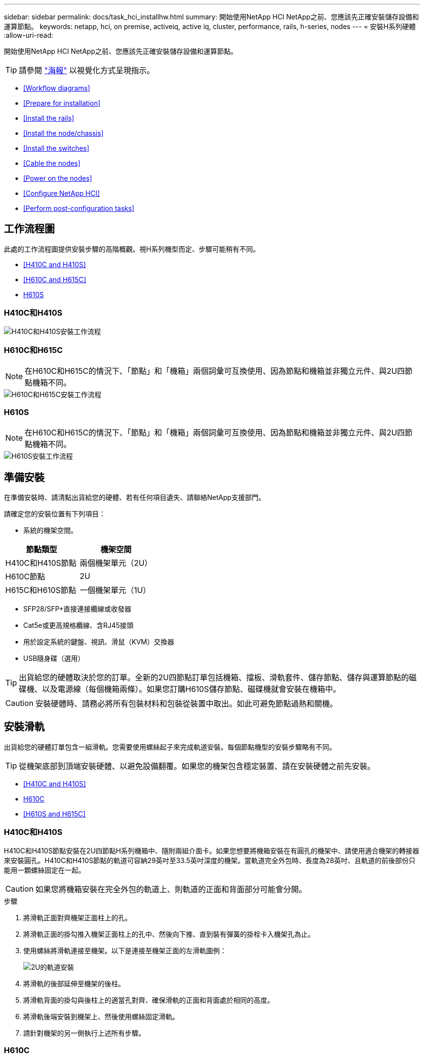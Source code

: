 ---
sidebar: sidebar 
permalink: docs/task_hci_installhw.html 
summary: 開始使用NetApp HCI NetApp之前、您應該先正確安裝儲存設備和運算節點。 
keywords: netapp, hci, on premise, activeiq, active iq, cluster, performance, rails, h-series, nodes 
---
= 安裝H系列硬體
:allow-uri-read: 


[role="lead"]
開始使用NetApp HCI NetApp之前、您應該先正確安裝儲存設備和運算節點。


TIP: 請參閱 link:../media/hseries-isi.pdf["海報"^] 以視覺化方式呈現指示。

* <<Workflow diagrams>>
* <<Prepare for installation>>
* <<Install the rails>>
* <<Install the node/chassis>>
* <<Install the switches>>
* <<Cable the nodes>>
* <<Power on the nodes>>
* <<Configure NetApp HCI>>
* <<Perform post-configuration tasks>>




== 工作流程圖

此處的工作流程圖提供安裝步驟的高階概觀。視H系列機型而定、步驟可能稍有不同。

* <<H410C and H410S>>
* <<H610C and H615C>>
* <<H610S>>




=== H410C和H410S

image::workflow_h410c.PNG[H410C和H410S安裝工作流程]



=== H610C和H615C


NOTE: 在H610C和H615C的情況下、「節點」和「機箱」兩個詞彙可互換使用、因為節點和機箱並非獨立元件、與2U四節點機箱不同。

image::workflow_h610c.png[H610C和H615C安裝工作流程]



=== H610S


NOTE: 在H610C和H615C的情況下、「節點」和「機箱」兩個詞彙可互換使用、因為節點和機箱並非獨立元件、與2U四節點機箱不同。

image::workflow_h610s.png[H610S安裝工作流程]



== 準備安裝

在準備安裝時、請清點出貨給您的硬體、若有任何項目遺失、請聯絡NetApp支援部門。

請確定您的安裝位置有下列項目：

* 系統的機架空間。


[cols="2*"]
|===
| 節點類型 | 機架空間 


| H410C和H410S節點 | 兩個機架單元（2U） 


| H610C節點 | 2U 


| H615C和H610S節點 | 一個機架單元（1U） 
|===
* SFP28/SFP+直接連接纜線或收發器
* Cat5e或更高規格纜線、含RJ45接頭
* 用於設定系統的鍵盤、視訊、滑鼠（KVM）交換器
* USB隨身碟（選用）



TIP: 出貨給您的硬體取決於您的訂單。全新的2U四節點訂單包括機箱、擋板、滑軌套件、儲存節點、儲存與運算節點的磁碟機、以及電源線（每個機箱兩條）。如果您訂購H610S儲存節點、磁碟機就會安裝在機箱中。


CAUTION: 安裝硬體時、請務必將所有包裝材料和包裝從裝置中取出。如此可避免節點過熱和關機。



== 安裝滑軌

出貨給您的硬體訂單包含一組滑軌。您需要使用螺絲起子來完成軌道安裝。每個節點機型的安裝步驟略有不同。


TIP: 從機架底部到頂端安裝硬體、以避免設備翻覆。如果您的機架包含穩定裝置、請在安裝硬體之前先安裝。

* <<H410C and H410S>>
* <<H610C>>
* <<H610S and H615C>>




=== H410C和H410S

H410C和H410S節點安裝在2U四節點H系列機箱中、隨附兩組介面卡。如果您想要將機箱安裝在有圓孔的機架中、請使用適合機架的轉接器來安裝圓孔。H410C和H410S節點的軌道可容納29英吋至33.5英吋深度的機架。當軌道完全外包時、長度為28英吋、且軌道的前後部份只能用一顆螺絲固定在一起。


CAUTION: 如果您將機箱安裝在完全外包的軌道上、則軌道的正面和背面部分可能會分開。

.步驟
. 將滑軌正面對齊機架正面柱上的孔。
. 將滑軌正面的掛勾推入機架正面柱上的孔中、然後向下推、直到裝有彈簧的掛栓卡入機架孔為止。
. 使用螺絲將滑軌連接至機架。以下是連接至機架正面的左滑軌圖例：
+
image::h410c_rail.gif[2U的軌道安裝]

. 將滑軌的後部延伸至機架的後柱。
. 將滑軌背面的掛勾與後柱上的適當孔對齊、確保滑軌的正面和背面處於相同的高度。
. 將滑軌後端安裝到機架上、然後使用螺絲固定滑軌。
. 請針對機架的另一側執行上述所有步驟。




=== H610C

以下是安裝H61OC運算節點軌道的圖例：

image::h610c_rail.png[H610C運算節點的軌道安裝。]



=== H610S和H615C

以下是安裝H610S儲存節點或H615C運算節點軌道的圖例：

image::h610s_rail.gif[H610S儲存節點和H615C運算節點的軌道安裝。]


TIP: H610S和H615C上有左右軌道。將螺絲孔朝向底部、以便H610S/H615C指旋螺絲可將機箱固定至軌道。



== 安裝節點/機箱

您可以在2U四節點機箱中安裝H410C運算節點和H410S儲存節點。對於H610C、H615C和H610S、請將機箱/節點直接安裝在機架的軌道上。


TIP: 從推出的功能區塊1.8開始NetApp HCI 、您可以設定具有兩或三個儲存節點的儲存叢集。


CAUTION: 從裝置中取出所有的包裝材料和包裝材料。如此可避免節點過熱和關機。

* <<H410C and H410S nodes>>
* <<H610C node/chassis>>
* <<H610S and H615C node/chassis>>




=== H410C和H410S節點

.步驟
. 在機箱中安裝H410C和H410S節點。以下是安裝了四個節點的機箱後視圖範例：
+
image::hseries_2U_rear.gif[2U後視圖]

. 安裝H410S儲存節點的磁碟機。
+
image::h410s_drives.png[安裝磁碟機的H410S儲存節點正面視圖。]





=== H610C節點/機箱

在H610C的情況下、「節點」和「機箱」這兩個詞彙可互換使用、因為節點和機箱不是獨立的元件、與2U四節點機箱不同。

以下是在機架中安裝節點/機箱的圖例：

image::h610c_chassis.png[顯示機架中正在安裝的H610C節點/機箱。]



=== H610S和H615C節點/機箱

在H615C和H610S的案例中、「節點」和「機箱」兩個詞彙可互換使用、因為節點和機箱不是獨立的元件、與2U四節點機箱不同。

以下是在機架中安裝節點/機箱的圖例：

image::h610s_chassis.gif[顯示機架中安裝的H615C或H610S節點/機箱。]



== 安裝交換器

如果NetApp HCI 您想在安裝時使用Mellanox SN2010、SN2100和SN2700交換器、請依照此處提供的指示安裝交換器並連接纜線：

* link:https://docs.mellanox.com/pages/viewpage.action?pageId=6884619["Mellanox硬體使用手冊"^]
* link:https://fieldportal.netapp.com/content/1075535?assetComponentId=1077676["TR-4836：NetApp HCI 《支援Mellanox SN2100與SN2700交換器佈線指南》（需登入）"^]




== 連接節點

如果您要將節點新增至現有NetApp HCI 的版本、請確定您新增的節點的纜線和網路組態與現有的安裝相同。


CAUTION: 確保機箱背面的通風孔未被纜線或標籤阻塞。這可能會導致元件因過熱而提早故障。

* <<H410C compute node and H410S storage node>>
* <<H610C compute node>>
* <<H615C compute node>>
* <<H610S storage node>>




=== H410C運算節點和H410S儲存節點

H410C節點有兩種佈線選項：使用兩條纜線或使用六條纜線。

以下是雙纜線組態：

image::HCI_ISI_compute_2cable.png[顯示H410C節點的雙纜線組態。]

image:blue circle.png["藍點"] 對於連接埠D和E、請連接兩條SFP28/SFP+纜線或收發器、以進行共享管理、虛擬機器和儲存設備連線。

image:purple circle.png["Purple DOT"] （選用、建議）將CAT5e纜線連接至IPMI連接埠、以進行頻外管理連線。

以下是六線組態：

image::HCI_ISI_compute_6cable.png[顯示H410C節點的六纜線組態。]

image:green circle.png["綠色點"] 對於連接埠A和B、請在連接埠A和B中連接兩條CAT5e或更高規格的纜線、以進行管理連線。

image:orange circle.png["橘色點"] 對於連接埠C和F、請連接兩條SFP28/SFP+纜線或收發器以進行虛擬機器連線。

image:blue circle.png["藍點"] 對於連接埠D和E、請連接兩條SFP28/SFP+纜線或收發器以進行儲存連線。

image:purple circle.png["Purple DOT"] （選用、建議）將CAT5e纜線連接至IPMI連接埠、以進行頻外管理連線。

以下是H410S節點的佈線：

image::HCI_ISI_storage_cabling.png[顯示H410S節點的纜線。]

image:green circle.png["綠色點"] 對於連接埠A和B、請在連接埠A和B中連接兩條CAT5e或更高規格的纜線、以進行管理連線。

image:blue circle.png["藍點"] 對於連接埠C和D、請連接兩條SFP28/SFP+纜線或收發器以進行儲存連線。

image:purple circle.png["Purple DOT"] （選用、建議）將CAT5e纜線連接至IPMI連接埠、以進行頻外管理連線。

連接節點纜線之後、請將電源線連接至每個機箱的兩個電源供應器單元、並將其插入240V PDU或電源插座。



=== H610C運算節點

以下是H610C節點的佈線：


NOTE: H610C節點只能部署在雙纜線組態中。確保所有VLAN都存在於連接埠C和D上

image::H610C_node-cabling.png[顯示H610C節點的纜線。]

image:dark green.png["深綠色點"] 對於連接埠C和D、請使用兩條SFP28/SFP+纜線將節點連接至10/25GbE網路。

image:purple circle.png["Purple DOT"] （選用、建議）使用IPMI連接埠中的RJ45連接器、將節點連接至1GbE網路。

image:light blue circle.png["淺藍色點"] 將兩條電源線連接至節點、然後將電源線插入200‐240V電源插座。



=== H615C運算節點

以下是H615C節點的佈線：


NOTE: H615C節點只能部署在雙纜線組態中。確保所有VLAN都存在於連接埠A和B上

image::H615C_node_cabling.png[顯示H615C節點的纜線。]

image:dark green.png["深綠色點"] 對於連接埠A和B、請使用兩條SFP28/SFP+纜線將節點連接至10/25GbE網路。

image:purple circle.png["Purple DOT"] （選用、建議）使用IPMI連接埠中的RJ45連接器、將節點連接至1GbE網路。

image:light blue circle.png["淺藍色點"] 將兩條電源線連接至節點、然後將電源線插入110-140V電源插座。



=== H610S儲存節點

以下是H610S節點的佈線：

image::H600S_ISI_noderear.png[顯示H610S節點的佈線。]

image:purple circle.png["Purple DOT"] 使用IPMI連接埠中的兩個RJ45連接器、將節點連接至1GbE網路。

image:dark green.png["深綠色點"] 使用兩條SFP28或SFP+纜線、將節點連接至10/25GbE網路。

image:orange circle.png["橘色點"] 使用IPMI連接埠中的RJ45連接器、將節點連接至1GbE網路。

image:light blue circle.png["淺藍色點"] 將兩條電源線連接至節點。



== 開啟節點電源

節點開機約需六分鐘。

以下是NetApp HCI 顯示支援此功能的電源按鈕：

image::H410c_poweron_ISG.png[顯示H系列2U的電源按鈕]

以下圖例顯示H610C節點上的電源按鈕：

image::H610C_power-on.png[顯示H610C節點/機箱上的電源按鈕。]

以下圖例顯示H615C和H610S節點上的電源按鈕：

image::H600S_ISI_nodefront.png[顯示H610S/H615C節點/機箱上的電源按鈕。]



== 設定NetApp HCI 功能

從下列其中一個選項中選擇：

* <<New NetApp HCI installation>>
* <<Expand an existing NetApp HCI installation>>




=== 全新NetApp HCI 的安裝功能

.步驟
. 在單NetApp HCI 一支援中心儲存節點的管理網路（Bond1G）上設定一個IPV4位址。
+

NOTE: 如果您在管理網路上使用DHCP、則可以連線至儲存系統的DHCP取得的IPv4位址。

+
.. 將鍵盤、視訊、滑鼠（KVM）插入一個儲存節點的背面。
.. 在使用者介面中設定Bond1G的IP位址、子網路遮罩和閘道位址。您也可以為Bond1G網路設定VLAN ID。


. 使用支援的網頁瀏覽器（Mozilla Firefox、Google Chrome或Microsoft Edge）、連線至您在步驟1中設定的IPv4位址、即可瀏覽至NetApp部署引擎。
. 使用NetApp部署引擎使用者介面（UI）來設定NetApp HCI 功能。
+

NOTE: 所有其他NetApp HCI 的節點都會自動探索。





=== 擴充現有NetApp HCI 的安裝程序

.步驟
. 開啟網頁瀏覽器、然後瀏覽至管理節點的IP位址。
. 提供NetApp HCI 不實的儲存叢集管理員認證資料、以登入NetApp混合雲控制系統。
. 依照精靈中的步驟、將儲存和/或運算節點新增至NetApp HCI 您的安裝項目。
+

TIP: 若要新增H410C運算節點、現有的安裝必須執行NetApp HCI 版本號為NetApp 1.4或更新版本。若要新增H615C運算節點、現有的安裝必須執行NetApp HCI 版本號為1.7或更新版本。

+

NOTE: 同NetApp HCI 一個網路上新安裝的鏡射節點將會自動探索。





== 執行組態後工作

視您擁有的節點類型而定、您可能需要在安裝硬體並設定NetApp HCI 完故障時執行其他步驟。

* <<H610C node>>
* <<H615C and H610S nodes>>




=== H610C節點

在ESXi中為您安裝的每個H610C節點安裝GPU驅動程式、並驗證其功能。



=== H615C和H610S節點

.步驟
. 使用Web瀏覽器瀏覽至預設BMC IP位址：「192．168．0．120」
. 使用用戶名"root"和密碼"calin"登錄。
. 在節點管理畫面中、瀏覽至*設定>網路設定*、然後設定頻外管理連接埠的網路參數。


如果H615C節點中有GPU、請在ESXi中為您安裝的每個H615C節點安裝GPU驅動程式、並驗證其功能。

[discrete]
== 如需詳細資訊、請參閱

* https://www.netapp.com/hybrid-cloud/hci-documentation/["「資源」頁面NetApp HCI"^]
* https://docs.netapp.com/us-en/vcp/index.html["vCenter Server的VMware vCenter外掛程式NetApp Element"^]
* https://www.netapp.com/us/media/tr-4820.pdf["_TR-4820：NetApp HCI 《鏈路》快速規劃指南"^]
* https://mysupport.netapp.com/site/tools["NetApp組態顧問"^] 5.8.1或更新版本的網路驗證工具

